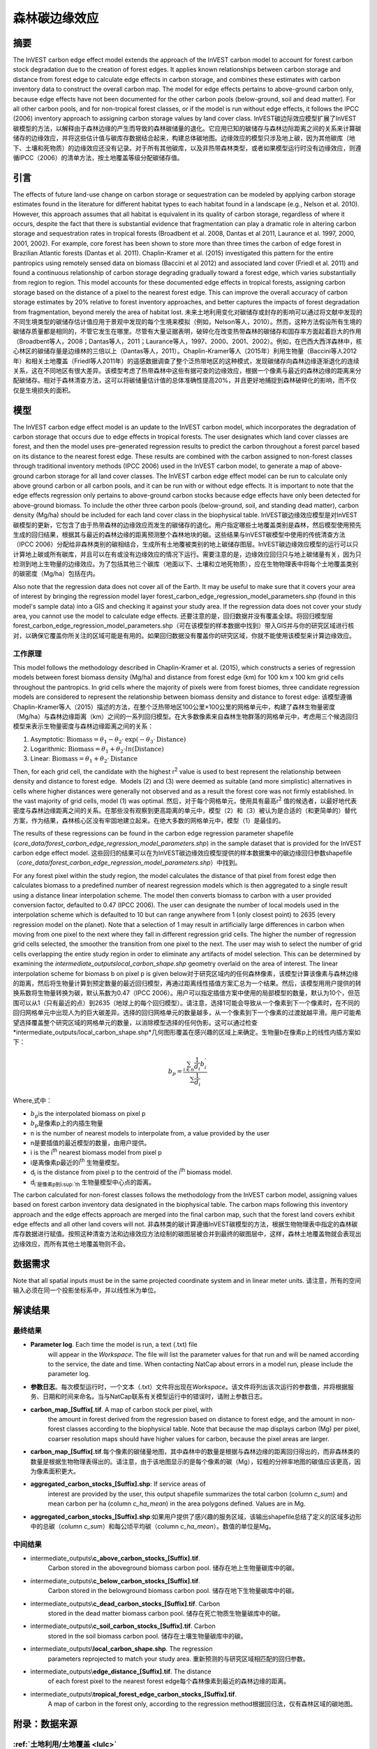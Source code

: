 ﻿森林碳边缘效应
==============

摘要
----

The InVEST carbon edge effect model extends the approach of the InVEST
carbon model to account for forest carbon stock degradation due to the
creation of forest edges. It applies known relationships between carbon
storage and distance from forest edge to calculate edge effects in
carbon storage, and combines these estimates with carbon inventory data
to construct the overall carbon map. The model for edge effects pertains
to above-ground carbon only, because edge effects have not been
documented for the other carbon pools (below-ground, soil and dead
matter). For all other carbon pools, and for non-tropical forest
classes, or if the model is run without edge effects, it follows the
IPCC (2006) inventory approach to assigning carbon storage values by
land cover class. InVEST碳边际效应模型扩展了InVEST碳模型的方法，以解释由于森林边缘的产生而导致的森林碳储量的退化。它应用已知的碳储存与森林边际距离之间的关系来计算碳储存的边缘效应，并将这些估计值与碳库存数据结合起来，构建总体碳地图。边缘效应的模型只涉及地上碳，因为其他碳库（地下、土壤和死物质）的边缘效应还没有记录。对于所有其他碳库，以及非热带森林类型，或者如果模型运行时没有边缘效应，则遵循IPCC（2006）的清单方法，按土地覆盖等级分配碳储存值。

引言
----

The effects of future land-use change on carbon storage or sequestration
can be modeled by applying carbon storage estimates found in the
literature for different habitat types to each habitat found in a
landscape (e.g., Nelson et al. 2010). However, this approach assumes
that all habitat is equivalent in its quality of carbon storage,
regardless of where it occurs, despite the fact that there is
substantial evidence that fragmentation can play a dramatic role in
altering carbon storage and sequestration rates in tropical forests
(Broadbent et al. 2008, Dantas et al 2011, Laurance et al. 1997, 2000,
2001, 2002). For example, core forest has been shown to store more than
three times the carbon of edge forest in Brazilian Atlantic forests
(Dantas et al. 2011). Chaplin-Kramer et al. (2015) investigated this
pattern for the entire pantropics using remotely sensed data on biomass
(Baccini et al 2012) and associated land cover (Friedl et al. 2011) and
found a continuous relationship of carbon storage degrading gradually
toward a forest edge, which varies substantially from region to region.
This model accounts for these documented edge effects in tropical
forests, assigning carbon storage based on the distance of a pixel to
the nearest forest edge. This can improve the overall accuracy of carbon
storage estimates by 20% relative to forest inventory approaches, and
better captures the impacts of forest degradation from fragmentation,
beyond merely the area of habitat lost. 未来土地利用变化对碳储存或封存的影响可以通过将文献中发现的不同生境类型的碳储存估计值应用于景观中发现的每个生境来模拟（例如，Nelson等人，2010）。然而，这种方法假设所有生境的碳储存质量都是相同的，不管它发生在哪里。尽管有大量证据表明，破碎化在改变热带森林的碳储存和固存率方面起着巨大的作用（Broadbent等人，2008；Dantas等人，2011；Laurance等人，1997、2000、2001、2002）。例如，在巴西大西洋森林中，核心林区的碳储存量是边缘林的三倍以上（Dantas等人，2011）。Chaplin-Kramer等人（2015年）利用生物量（Baccini等人2012年）和相关土地覆盖（Friedl等人2011年）的遥感数据调查了整个泛热带地区的这种模式，发现碳储存向森林边缘逐渐退化的连续关系，这在不同地区有很大差异。该模型考虑了热带森林中这些有据可查的边缘效应，根据一个像素与最近的森林边缘的距离来分配碳储存。相对于森林清查方法，这可以将碳储量估计值的总体准确性提高20%，并且更好地捕捉到森林破碎化的影响，而不仅仅是生境损失的面积。

模型
----

The InVEST carbon edge effect model is an update to the InVEST carbon
model, which incorporates the degradation of carbon storage that occurs
due to edge effects in tropical forests. The user designates which land
cover classes are forest, and then the model uses pre-generated
regression results to predict the carbon throughout a forest parcel
based on its distance to the nearest forest edge. These results are
combined with the carbon assigned to non-forest classes through
traditional inventory methods (IPCC 2006) used in the InVEST carbon
model, to generate a map of above-ground carbon storage for all land
cover classes. The InVEST carbon edge effect model can be run to
calculate only above ground carbon or all carbon pools, and it can be
run with or without edge effects. It is important to note that the edge
effects regression only pertains to above-ground carbon stocks because
edge effects have only been detected for above-ground biomass. To
include the other three carbon pools (below-ground, soil, and standing
dead matter), carbon density (Mg/ha) should be included for each land
cover class in the biophysical table. InVEST碳边缘效应模型是对InVEST碳模型的更新，它包含了由于热带森林的边缘效应而发生的碳储存的退化。用户指定哪些土地覆盖类别是森林，然后模型使用预先生成的回归结果，根据其与最近的森林边缘的距离预测整个森林地块的碳。这些结果与InVEST碳模型中使用的传统清查方法（IPCC 2006）分配给非森林类别的碳相结合，生成所有土地覆被类别的地上碳储存图层。InVEST碳边缘效应模型的运行可以只计算地上碳或所有碳库，并且可以在有或没有边缘效应的情况下运行。需要注意的是，边缘效应回归只与地上碳储量有关，因为只检测到地上生物量的边缘效应。为了包括其他三个碳库（地面以下、土壤和立地死物质），应在生物物理表中将每个土地覆盖类别的碳密度（Mg/ha）包括在内。

Also note that the regression data does not cover all of the Earth. It may be useful to make sure that it covers your area of interest by bringing the regression model layer forest_carbon_edge_regression_model_parameters.shp (found in this model's sample data) into a GIS and checking it against your study area. If the regression data does not cover your study area, you cannot use the model to calculate edge effects. 还要注意的是，回归数据并没有覆盖全球。将回归模型层forest_carbon_edge_regression_model_parameters.shp（可在该模型的样本数据中找到）带入GIS并与你的研究区域进行核对，以确保它覆盖你所关注的区域可能是有用的。如果回归数据没有覆盖你的研究区域，你就不能使用该模型来计算边缘效应。


工作原理
~~~~~~~~

This model follows the methodology described in Chaplin-Kramer et al.
(2015), which constructs a series of regression models between forest
biomass density (Mg/ha) and distance from forest edge (km) for 100 km x
100 km grid cells throughout the pantropics. In grid cells where the
majority of pixels were from forest biomes, three candidate regression
models are considered to represent the relationship between biomass
density and distance to forest edge: 该模型遵循Chaplin-Kramer等人（2015）描述的方法，在整个泛热带地区100公里×100公里的网格单元中，构建了森林生物量密度（Mg/ha）与森林边缘距离（km）之间的一系列回归模型。在大多数像素来自森林生物群落的网格单元中，考虑用三个候选回归模型来表示生物量密度与森林边缘距离之间的关系：

1. Asymptotic: \ :math:`\mathrm{\text{Biomass}} = \theta_{1} - \theta_{2} \cdot \mathrm{\exp}( - \theta_{3} \cdot \mathrm{\text{Distance}})`

2. Logarithmic: \ :math:`\mathrm{\text{Biomass}} = \theta_{1} + \theta_{2} \cdot ln(\mathrm{\text{Distance}})`

3. Linear: \ :math:`\mathrm{\text{Biomass}} = \theta_{1} + \theta_{2} \cdot \mathrm{\text{Distance}}`

Then, for each grid cell, the candidate with the highest
r\ :sup:`2` value is used to best represent the relationship between
density and distance to forest edge.  Models (2) and (3) were deemed as
suitable (and more simplistic) alternatives in cells where higher
distances were generally not observed and as a result the forest core
was not firmly established. In the vast majority of grid cells, model
(1) was optimal. 然后，对于每个网格单元，使用具有最高r\ :sup:`2` 值的候选者，以最好地代表密度与森林边缘距离之间的关系。在那些没有观察到更高距离的单元中，模型（2）和（3）被认为是合适的（和更简单的）替代方案，作为结果，森林核心区没有牢固地建立起来。在绝大多数的网格单元中，模型（1）是最佳的。

The results of these regressions can be found in the carbon edge
regression parameter shapefile
(*core_data/forest_carbon_edge_regression_model_parameters.shp*) in the
sample dataset that is provided for the InVEST carbon edge effect model. 这些回归的结果可以在为InVEST碳边缘效应模型提供的样本数据集中的碳边缘回归参数shapefile（*core_data/forest_carbon_edge_regression_model_parameters.shp*）中找到。

For any forest pixel within the study region, the model calculates the
distance of that pixel from forest edge then calculates biomass to a
predefined number of nearest regression models which is then aggregated
to a single result using a distance linear interpolation scheme. The
model then converts biomass to carbon with a user provided conversion
factor, defaulted to 0.47 (IPCC 2006). The user can designate the number
of local models used in the interpolation scheme which is defaulted to
10 but can range anywhere from 1 (only closest point) to 2635 (every
regression model on the planet). Note that a selection of 1 may result
in artificially large differences in carbon when moving from one pixel
to the next where they fall in different regression grid cells. The
higher the number of regression grid cells selected, the smoother the
transition from one pixel to the next. The user may wish to select the
number of grid cells overlapping the entire study region in order to
eliminate any artifacts of model selection. This can be determined by
examining the *intermediate_outputs\local_carbon_shape.shp* geometry
overlaid on the area of interest. The linear interpolation scheme for
biomass b on pixel p is given below对于研究区域内的任何森林像素，该模型计算该像素与森林边缘的距离，然后将生物量计算到预定数量的最近回归模型，再通过距离线性插值方案汇总为一个结果。然后，该模型用用户提供的转换系数将生物量转换为碳，默认系数为0.47（IPCC 2006）。用户可以指定插值方案中使用的局部模型的数量，默认为10个，但范围可以从1（只有最近的点）到2635（地球上的每个回归模型）。请注意，选择1可能会导致从一个像素到下一个像素时，在不同的回归网格单元中出现人为的巨大碳差异。选择的回归网格单元的数量越多，从一个像素到下一个像素的过渡就越平滑。用户可能希望选择覆盖整个研究区域的网格单元的数量，以消除模型选择的任何伪影。这可以通过检查*intermediate_outputs/local_carbon_shape.shp*几何图形覆盖在感兴趣的区域上来确定。生物量b在像素p上的线性内插方案如下：

.. math:: b_{p} = \frac{\sum_{i \in n}\frac{1}{d_{i}}{b_{i}^{'}}_{}}{\sum\frac{1}{d_{i}}}

Where,式中：

-  :math:`b_{p}`\ is the interpolated biomass on pixel p
-  :math:`b_{p}`\是像素p上的内插生物量
-  n is the number of nearest models to interpolate from, a value
   provided by the user
- n是要插值的最近模型的数量，由用户提供。
-  i is the i\ :sup:`th` nearest biomass model from pixel p
- i是离像素p最近的i\ :sup:`th` 生物量模型。
-  d\ :sub:`i` is the distance from pixel p to the centroid of the
   i\ :sup:`th` biomass model.
- d\ :sub:`i`是像素p到i\ :sup:`th` 生物量模型中心点的距离。

The carbon calculated for non-forest classes follows the methodology
from the InVEST carbon model, assigning values based on forest carbon
inventory data designated in the biophysical table. The carbon maps
following this inventory approach and the edge effects approach are
merged into the final carbon map, such that the forest land covers
exhibit edge effects and all other land covers will not. 非森林类的碳计算遵循InVEST碳模型的方法，根据生物物理表中指定的森林碳库存数据进行赋值。按照这种清查方法和边缘效应方法绘制的碳图层被合并到最终的碳图层中，这样，森林土地覆盖物就会表现出边缘效应，而所有其他土地覆盖物则不会。

数据需求
--------
Note that all spatial inputs must be in the same projected coordinate system and in linear meter units. 请注意，所有的空间输入必须在同一个投影坐标系中，并以线性米为单位。

.. - :investspec:`forest_carbon_edge_effect workspace_dir`

.. - :investspec:`forest_carbon_edge_effect results_suffix`

.. - :investspec:`forest_carbon_edge_effect lulc_raster_path`

.. - :investspec:`forest_carbon_edge_effect biophysical_table_path`

..    Columns:

..    - :investspec:`forest_carbon_edge_effect biophysical_table_path.columns.lucode`
..    - :investspec:`forest_carbon_edge_effect biophysical_table_path.columns.is_tropical_forest`
..    - :investspec:`forest_carbon_edge_effect biophysical_table_path.columns.c_above`
..    - :investspec:`forest_carbon_edge_effect biophysical_table_path.columns.c_below`
..    - :investspec:`forest_carbon_edge_effect biophysical_table_path.columns.c_soil`
..    - :investspec:`forest_carbon_edge_effect biophysical_table_path.columns.c_dead`

..    **Example Biophysical Table (data for Brazil):** 生物物理表示例（巴西的数据）

..    .. csv-table::
..           :file: ./carbon_edge/forest_edge_carbon_lu_table.csv
..           :header-rows: 1
..           :widths: auto

..    *Sources for c_above data*:地上碳数据的来源

..    Closed shrublands, open shrublands, grasslands: Miranda, Sabrina do Couto, et al. Regional variations in biomass distribution in Brazilian savanna woodland. Biotropica 46.2 (2014): 125-138.

..    Woody savannas, savanna: Saatchi, Susan S., et al. Distribution of aboveground live biomass in the Amazon basin. Global Change Biology 13.4 (2007): 816-837.

..    Croplands: Fearnside, Philip M. Greenhouse gases from deforestation in Brazilian Amazonia: net committed emissions. Climatic Change 35.3 (1997): 321-360.

.. - :investspec:`forest_carbon_edge_effect pools_to_calculate`

.. - :investspec:`forest_carbon_edge_effect compute_forest_edge_effects` If selected, the model uses the Chaplin-Kramer et al. method to account for above ground carbon stocks in tropical forest types indicated by a '1' in the 'is_tropical_forest' field in the biophysical table. 如果选择该方法，模型将使用Chaplin-Kramer等人的方法来计算热带森林类型的地面碳储量，该方法在生物物理表中的 "is_tropical_forest "字段中以 "1 "表示。

.. - :investspec:`forest_carbon_edge_effect tropical_forest_edge_carbon_model_vector_path` This input is provided in the sample data and need not be altered unless you have run a separate regression for your region and have better or updated information. The provided shapefile was derived from a pantropical analysis of the relationship between forest biomass and distance from forest edge (Chaplin-Kramer et al. 2015). 这个输入是在样本数据中提供的，不需要改变，除非你对你的研究区域进行了单独的回归模拟，并且有更好或更新的信息。所提供的shapefile来自对森林生物量与森林边缘距离关系的泛热带分析（Chaplin-Kramer等人，2015）。

..    Note that the regression data does not cover all of the Earth. It may be useful to make sure that it covers your area of interest by bringing the regression model  layer *forest_carbon_edge_regression_model_parameters.shp* (found in this model's sample data) into a GIS and checking it against your study area. If the regression data does not cover your study area, you cannot use the model to calculate edge effects. 请注意，回归数据并没有覆盖全球。将回归模型层*forest_carbon_edge_regression_model_parameters.shp*（可在该模型的样本数据中找到）带入 GIS，并与你的研究区域进行核对，以确保其覆盖你所关注的区域可能是有用的。如果回归数据没有覆盖你的研究区域，你就不能使用该模型来计算边缘效应。

.. - :investspec:`forest_carbon_edge_effect n_nearest_model_points` Default value is 10. Higher values smooth the variation in the edge effect detected in the different grid cells (seen in the carbon edge regression parameter shapefile) to a greater degree. - :investspec:`forest_carbon_edge_effect n_nearest_model_points` 默认值为10。更高的值可以在更大程度上平滑不同网格单元中检测到的边缘效应的变化（可在碳边缘回归参数shapefile中看到）。

.. - :investspec:`forest_carbon_edge_effect biomass_to_carbon_conversion_factor` Default value is 0.47 (according to IPCC 2006). This pertains to the edge-effects regression parameters only; all values in the Biophysical Table should already be in terms of carbon, not biomass.
.. - :investspec:`forest_carbon_edge_effect biomass_to_carbon_conversion_factor` 默认值为0.47（参考IPCC 2006）。这只涉及到边缘效应的回归参数；生物物理表中的所有数值都应该是以碳为单位，而不是以生物量为单位。

.. - :investspec:`forest_carbon_edge_effect aoi_vector_path` Note that the regression data does not cover all of the Earth. It may be useful to make sure that it covers your area of interest by bringing the regression model layer *forest_carbon_edge_regression_model_parameters.shp* (found in this model's sample data) into the GIS and checking it against your study area. If the regression data does not cover your study area, you cannot use the model to calculate edge effects.
.. - :investspec:`forest_carbon_edge_effect aoi_vector_path`。请注意，回归数据并没有覆盖全球。将回归模型层*forest_carbon_edge_regression_model_parameters.shp*（可在该模型的样本数据中找到）带入 GIS，并与你的研究区域进行核对，以确保其覆盖你所关注的区域可能是有用的。如果回归数据没有覆盖你的研究区域，你就不能使用该模型来计算边缘效应。

解读结果
--------

最终结果
~~~~~~~~
-  **Parameter log**. Each time the model is run, a text (.txt) file
      will appear in the \ *Workspace*. The file will list the parameter
      values for that run and will be named according to the service,
      the date and time. When contacting NatCap about errors in a model
      run, please include the parameter log.
- **参数日志**。每次模型运行时，一个文本（.txt）文件将出现在\ *Workspace*。该文件将列出该次运行的参数值，并将根据服务、日期和时间来命名。当与NatCap联系有关模型运行中的错误时，请附上参数日志。

-  **carbon_map_[Suffix[.tif**. A map of carbon stock per pixel, with
      the amount in forest derived from the regression based on distance
      to forest edge, and the amount in non-forest classes according to
      the biophysical table. Note that because the map displays carbon
      (Mg) per pixel, coarser resolution maps should have higher values
      for carbon, because the pixel areas are larger.
-  **carbon_map_[Suffix[.tif**.每个像素的碳储量地图，其中森林中的数量是根据与森林边缘的距离回归得出的，而非森林类的数量是根据生物物理表得出的。请注意，由于该地图显示的是每个像素的碳（Mg），较粗的分辨率地图的碳值应该更高，因为像素面积更大。

-  **aggregated_carbon_stocks_[Suffix].shp**: If service areas of
      interest are provided by the user, this output shapefile
      summarizes the total carbon (column *c_sum*) and mean carbon per
      ha (column *c_ha_mean*) in the area polygons defined. Values are
      in Mg.
-  **aggregated_carbon_stocks_[Suffix].shp**:如果用户提供了感兴趣的服务区域，该输出shapefile总结了定义的区域多边形中的总碳（column *c_sum*）和每公顷平均碳（column *c_ha_mean*）。数值的单位是Mg。

中间结果
~~~~~~~~
-  intermediate_outputs\\\ **c_above_carbon_stocks_[Suffix].tif**.
      Carbon stored in the aboveground biomass carbon pool. 储存在地上生物量碳库中的碳。

-  intermediate_outputs\\\ **c_below_carbon_stocks_[Suffix].tif**.
      Carbon stored in the belowground biomass carbon pool. 储存在地下生物量碳库中的碳。

-  intermediate_outputs\\\ **c_dead_carbon_stocks_[Suffix].tif**. Carbon
      stored in the dead matter biomass carbon pool. 储存在死亡物质生物量碳库中的碳。

-  intermediate_outputs\\\ **c_soil_carbon_stocks_[Suffix].tif**. Carbon
      stored in the soil biomass carbon pool. 储存在土壤生物量碳库中的碳。

-  intermediate_outputs\\\ **local_carbon_shape.shp**. The regression
      parameters reprojected to match your study area. 重新预测的与研究区域相匹配的回归参数。

-  intermediate_outputs\\\ **edge_distance_[Suffix].tif**. The distance
      of each forest pixel to the nearest forest edge每个森林像素到最近的森林边缘的距离。

-  intermediate_outputs\\\ **tropical_forest_edge_carbon_stocks_[Suffix].tif**.
      A map of carbon in the forest only, according to the regression
      method根据回归法，仅有森林区域的碳地图。

附录：数据来源
--------------

:ref:`土地利用/土地覆盖 <lulc>`
~~~~~~~~~~~~~~~~~~~~~~~~~~~~~~~

:ref:`碳库 <carbon_pools>`
~~~~~~~~~~~~~~~~~~~~~~~~~~

参考文献
--------

Baccini, A., S. J. Goetz, W. S. Walker, N. T. Laporte, M. Sun, D.
Sulla-Menashe, J. Hackler, P. S. A. Beck, R. Dubayah, M. A. Friedl, S.
Samanta, and R. A. Houghton. 2012. Estimated carbon dioxide emissions
from tropical deforestation improved by carbon-density maps. Nature
Climate Change 2:182–185.

Chaplin-Kramer, R., I. Ramler, R. Sharp, N. M. Haddad, J. S. Gerber, P.
C. West, L. Mandle, P. Engstrom, A. Baccini, S. Sim, C. Mueller, and H.
King. (2015). Degradation in carbon stocks near tropical forest edges.
Nature Communications.

Dantas de Paula, M., Alves-Costa, C., Tabarelli, M., 2011. Carbon
storage in a fragmented landscape of Atlantic forest: the role played by
edge-affected habitats and emergent trees. Tropical Conservation Science
4, 349–358.

Friedl, M. A., D. Sulla-Menashe, B. Tan, A. Schneider, N. Ramankutty, A.
Sibley, and X. Huang. 2010. MODIS Collection 5 global land cover:
Algorithm refinements and characterization of new datasets. Remote
Sensing of Environment 114:168–182.

Intergovernmental Panel on Climate Change (IPCC). 2006. IPCC Guidelines
for National Greenhouse Gas Inventories. Volume 4: Agriculture, Forestry
and Other Land Use.

Laurance, W. F., 1997. Biomass Collapse in Amazonian Forest Fragments.
Science 278, 1117–1118.

Laurance, W.F., 2000. Do edge effects occur over large spatial scales?
Trends in ecology & evolution 15, 134–135.

Laurance, William F., Williamson, G.B., 2001. Positive Feedbacks among
Forest Fragmentation, Drought, and Climate Change in the Amazon.
Conservation Biology 15, 1529–1535.

Laurance, W., Lovejoy, T., Vasconcelos, H., Bruna, E., Didham, R.,
Stouffer, P., Gascon, C., Bierregaard, R., Laurance, S., Sampaio, E.,
2002. Ecosystem decay of Amazonian forest fragments: a 22-year
investigation. Conservation Biology 16, 605–618.

Nelson, E., et al. 2010. Projecting global land-use change and its
effect on ecosystem service provision and biodiversity with simple
models. PLOS One 5: e14327
